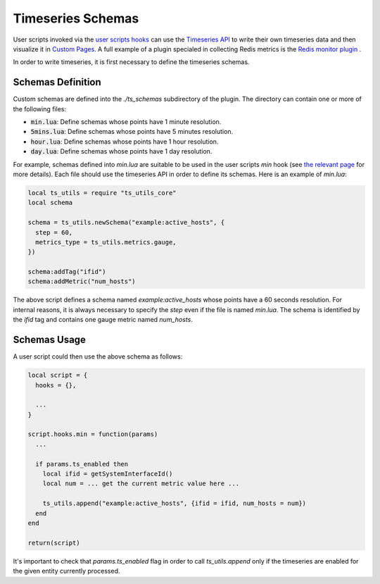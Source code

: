 .. _Timeseries Schemas:

Timeseries Schemas
==================

User scripts invoked via the `user scripts hooks`_ can use the `Timeseries
API`_ to write their own timeseries data and then visualize it in `Custom
Pages`_. A full example of a plugin specialed in collecting Redis metrics
is the `Redis monitor plugin`_ .

In order to write timeseries, it is first necessary to define the timeseries
schemas.

Schemas Definition
------------------

Custom schemas are defined into the `./ts_schemas` subdirectory of the plugin.
The directory can contain one or more of the following files:

- :code:`min.lua`: Define schemas whose points have 1 minute resolution.
- :code:`5mins.lua`: Define schemas whose points have 5 minutes resolution.
- :code:`hour.lua`: Define schemas whose points have 1 hour resolution.
- :code:`day.lua`: Define schemas whose points have 1 day resolution.

For example, schemas defined into `min.lua` are suitable to be used in the user
scripts `min` hook (see `the relevant page`_ for more details). Each file should use the timeseries
API in order to define its schemas. Here is an example of `min.lua`:

.. code:: lua

  local ts_utils = require "ts_utils_core"
  local schema

  schema = ts_utils.newSchema("example:active_hosts", {
    step = 60,
    metrics_type = ts_utils.metrics.gauge,
  })

  schema:addTag("ifid")
  schema:addMetric("num_hosts")

The above script defines a schema named `example:active_hosts` whose points
have a 60 seconds resolution. For internal reasons, it is always necessary
to specify the `step` even if the file is named `min.lua`. The schema is
identified by the `ifid` tag and contains one gauge metric named `num_hosts`.

Schemas Usage
-------------

A user script could then use the above schema as follows:

.. code:: lua

  local script = {
    hooks = {},

    ...
  }

  script.hooks.min = function(params)
    ...

    if params.ts_enabled then
      local ifid = getSystemInterfaceId()
      local num = ... get the current metric value here ...

      ts_utils.append("example:active_hosts", {ifid = ifid, num_hosts = num})
    end
  end

  return(script)

It's important to check that `params.ts_enabled` flag in order to call `ts_utils.append` only
if the timeseries are enabled for the given entity currently processed.

.. _`user scripts hooks`: user_script_hooks.html#user-script-hooks
.. _`Timeseries API`: ../api/timeseries/index.html
.. _`Custom Pages`: custom_pages.html
.. _`Redis monitor plugin`: https://github.com/ntop/ntopng/tree/dev/scripts/plugins/redis_monitor
.. _`the relevant page`: user_script_hooks.html#other-user-script-hooks
